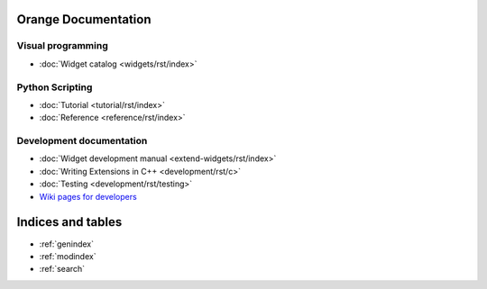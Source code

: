Orange Documentation
====================

Visual programming
------------------

- :doc:`Widget catalog <widgets/rst/index>`

Python Scripting
----------------

- :doc:`Tutorial <tutorial/rst/index>`
- :doc:`Reference <reference/rst/index>`

Development documentation
-------------------------

.. .. - :doc:`Canvas development reference <canvas/index>`

- :doc:`Widget development manual <extend-widgets/rst/index>`
- :doc:`Writing Extensions in C++ <development/rst/c>`
- :doc:`Testing <development/rst/testing>`
- `Wiki pages for developers <http://orange.biolab.si/trac>`_

Indices and tables
==================

* :ref:`genindex`
* :ref:`modindex`
* :ref:`search`

